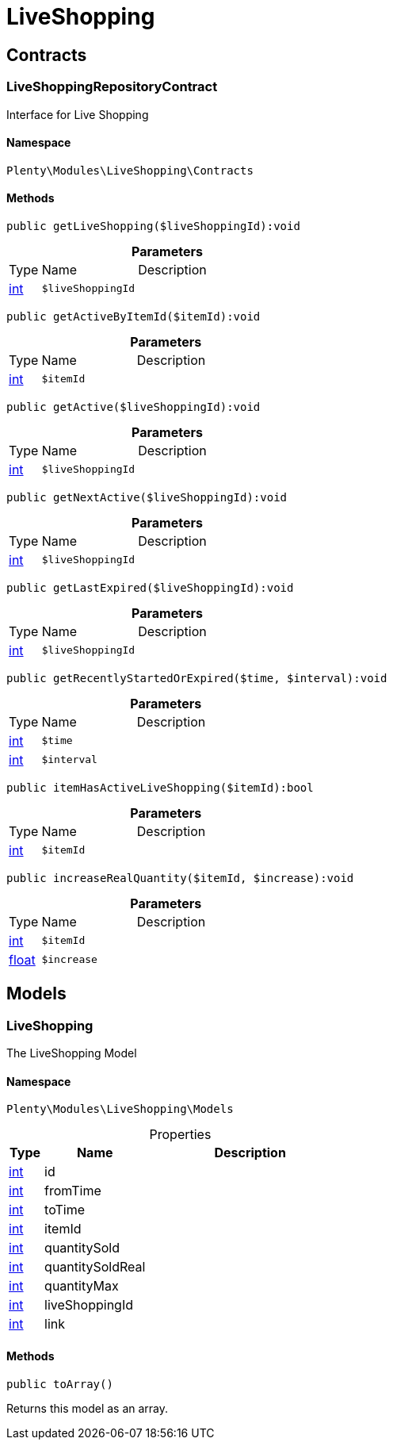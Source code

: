 :table-caption!:
:example-caption!:
:source-highlighter: prettify
:sectids!:
[[liveshopping_liveshopping]]
= LiveShopping

[[liveshopping_liveshopping_contracts]]
== Contracts
[[liveshopping_contracts_liveshoppingrepositorycontract]]
=== LiveShoppingRepositoryContract

Interface for Live Shopping



==== Namespace

`Plenty\Modules\LiveShopping\Contracts`






==== Methods

[source%nowrap, php]
----

public getLiveShopping($liveShoppingId):void

----

    







.*Parameters*
[cols="10%,30%,60%"]
|===
|Type |Name |Description
|link:http://php.net/int[int^]
a|`$liveShoppingId`
a|
|===


[source%nowrap, php]
----

public getActiveByItemId($itemId):void

----

    







.*Parameters*
[cols="10%,30%,60%"]
|===
|Type |Name |Description
|link:http://php.net/int[int^]
a|`$itemId`
a|
|===


[source%nowrap, php]
----

public getActive($liveShoppingId):void

----

    







.*Parameters*
[cols="10%,30%,60%"]
|===
|Type |Name |Description
|link:http://php.net/int[int^]
a|`$liveShoppingId`
a|
|===


[source%nowrap, php]
----

public getNextActive($liveShoppingId):void

----

    







.*Parameters*
[cols="10%,30%,60%"]
|===
|Type |Name |Description
|link:http://php.net/int[int^]
a|`$liveShoppingId`
a|
|===


[source%nowrap, php]
----

public getLastExpired($liveShoppingId):void

----

    







.*Parameters*
[cols="10%,30%,60%"]
|===
|Type |Name |Description
|link:http://php.net/int[int^]
a|`$liveShoppingId`
a|
|===


[source%nowrap, php]
----

public getRecentlyStartedOrExpired($time, $interval):void

----

    







.*Parameters*
[cols="10%,30%,60%"]
|===
|Type |Name |Description
|link:http://php.net/int[int^]
a|`$time`
a|

|link:http://php.net/int[int^]
a|`$interval`
a|
|===


[source%nowrap, php]
----

public itemHasActiveLiveShopping($itemId):bool

----

    







.*Parameters*
[cols="10%,30%,60%"]
|===
|Type |Name |Description
|link:http://php.net/int[int^]
a|`$itemId`
a|
|===


[source%nowrap, php]
----

public increaseRealQuantity($itemId, $increase):void

----

    







.*Parameters*
[cols="10%,30%,60%"]
|===
|Type |Name |Description
|link:http://php.net/int[int^]
a|`$itemId`
a|

|link:http://php.net/float[float^]
a|`$increase`
a|
|===


[[liveshopping_liveshopping_models]]
== Models
[[liveshopping_models_liveshopping]]
=== LiveShopping

The LiveShopping Model



==== Namespace

`Plenty\Modules\LiveShopping\Models`





.Properties
[cols="10%,30%,60%"]
|===
|Type |Name |Description

|link:http://php.net/int[int^]
    a|id
    a|
|link:http://php.net/int[int^]
    a|fromTime
    a|
|link:http://php.net/int[int^]
    a|toTime
    a|
|link:http://php.net/int[int^]
    a|itemId
    a|
|link:http://php.net/int[int^]
    a|quantitySold
    a|
|link:http://php.net/int[int^]
    a|quantitySoldReal
    a|
|link:http://php.net/int[int^]
    a|quantityMax
    a|
|link:http://php.net/int[int^]
    a|liveShoppingId
    a|
|link:http://php.net/int[int^]
    a|link
    a|
|===


==== Methods

[source%nowrap, php]
----

public toArray()

----

    





Returns this model as an array.

